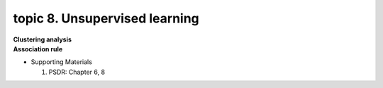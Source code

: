 topic 8. ​Unsupervised learning
==========================================
| **Clustering analysis**
| **Association rule**

* Supporting Materials

  1. PSDR: Chapter 6, 8
